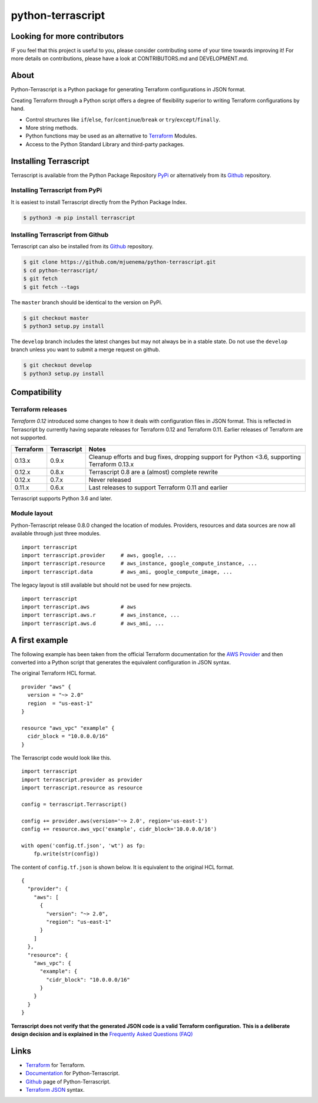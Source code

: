 python-terrascript
------------------

.. image:: https://img.shields.io/github/license/mjuenema/python-terrascript
   :target: https://opensource.org/licenses/BSD-2-Clause

.. image:: https://img.shields.io/travis/mjuenema/python-terrascript
   :target: https://www.travis-ci.org/mjuenema/python-terrascript/builds
   
.. image:: https://img.shields.io/pypi/v/terrascript
   :target: https://pypi.org/project/terrascript/
   
.. image:: https://img.shields.io/pypi/pyversions/terrascript
   :target: https://pypi.org/project/terrascript/
   
.. image:: https://img.shields.io/pypi/dm/terrascript
   :target: https://pypi.org/project/terrascript/
   
.. image:: https://img.shields.io/github/issues/mjuenema/python-terrascript
   :target: https://github.com/mjuenema/python-terrascript/issues
   
.. image:: https://img.shields.io/github/stars/mjuenema/python-terrascript
   :target: https://github.com/mjuenema/python-terrascript/stargazers
 

Looking for more contributors
~~~~~~~~~~~~~~~~~~~~~~~~~~~~~

IF you feel that this project is useful to you, please consider contributing some of your time towards improving it!
For more details on contributions, please have a look at CONTRIBUTORS.md and DEVELOPMENT.md.

About 
~~~~~

Python-Terrascript is a Python package for generating Terraform configurations in JSON format.

Creating Terraform through a Python script offers a degree of flexibility 
superior to writing Terraform configurations by hand.

* Control structures like ``if``/``else``, ``for``/``continue``/``break`` or ``try``/``except``/``finally``.
* More string methods.
* Python functions may be used as an alternative to Terraform_ Modules.
* Access to the Python Standard Library and third-party packages.

Installing Terrascript
~~~~~~~~~~~~~~~~~~~~~~

Terrascript is available from the Python Package Repository PyPi_ or
alternatively from its Github_ repository.

.. _PyPi: https://pypi.org/project/terrascript/#history
.. _Github: https://github.com/mjuenema/python-terrascript


Installing Terrascript from PyPi
..................

It is easiest to install Terrascript directly from the Python Package Index.

.. code-block:: console

   $ python3 -m pip install terrascript

Installing Terrascript from Github
...................................

Terrascript can also be installed from its Github_ repository.

.. code-block:: console

   $ git clone https://github.com/mjuenema/python-terrascript.git
   $ cd python-terrascript/
   $ git fetch
   $ git fetch --tags
   
The ``master`` branch should be identical to the version on PyPi.

.. code-block:: console

   $ git checkout master
   $ python3 setup.py install

The ``develop`` branch includes the latest changes but may not always
be in a stable state. Do not use the ``develop`` branch unless you want 
to submit a merge request on github.

.. code-block:: console

   $ git checkout develop
   $ python3 setup.py install

Compatibility
~~~~~~~~~~~~~

Terraform releases
..................

`Terraform 0.12` introduced some changes to how it deals with configuration 
files in JSON format. This is reflected in Terrascript by currently having
separate releases for Terraform 0.12 and Terraform 0.11. Earlier releases of 
Terraform are not supported. 

.. _`Terraform 0.12`: https://www.hashicorp.com/blog/announcing-terraform-0-12  

========== ============ ============================================================================================
Terraform  Terrascript  Notes
========== ============ ============================================================================================
0.13.x     0.9.x        Cleanup efforts and bug fixes, dropping support for Python <3.6, supporting Terraform 0.13.x
0.12.x     0.8.x        Terrascript 0.8 are a (almost) complete rewrite
0.12.x     0.7.x        Never released
0.11.x     0.6.x        Last releases to support Terraform 0.11 and earlier
========== ============ ============================================================================================

Terrascript supports Python 3.6 and later.

Module layout
.............

Python-Terrascript release 0.8.0 changed the location of modules. 
Providers, resources and data sources are now all available through just
three modules.

::

    import terrascript
    import terrascript.provider     # aws, google, ...
    import terrascript.resource     # aws_instance, google_compute_instance, ...
    import terrascript.data         # aws_ami, google_compute_image, ...
    
The legacy layout is still available but should not be used for new projects.

:: 

    import terrascript
    import terrascript.aws          # aws
    import terrascript.aws.r        # aws_instance, ... 
    import terrascript.aws.d        # aws_ami, ...


A first example
~~~~~~~~~~~~~~~

The following example has been taken from the official Terraform documentation 
for the `AWS Provider`_ and then converted into a Python script that generates 
the equivalent configuration in JSON syntax.

.. _`AWS Provider`: https://www.terraform.io/docs/providers/aws/index.html 

The original Terraform HCL format. 

::
    
    provider "aws" {
      version = "~> 2.0"
      region  = "us-east-1"
    }
    
    resource "aws_vpc" "example" {
      cidr_block = "10.0.0.0/16"
    }

The Terrascript code would look like this. 

::

    import terrascript
    import terrascript.provider as provider
    import terrascript.resource as resource

    config = terrascript.Terrascript()

    config += provider.aws(version='~> 2.0', region='us-east-1')
    config += resource.aws_vpc('example', cidr_block='10.0.0.0/16')
    
    with open('config.tf.json', 'wt') as fp:
        fp.write(str(config))

The content of ``config.tf.json`` is shown below. It is equivalent to the
original HCL format.

::

    {
      "provider": {
        "aws": [
          {
            "version": "~> 2.0",
            "region": "us-east-1"
          }
        ]
      },
      "resource": {
        "aws_vpc": {
          "example": {
            "cidr_block": "10.0.0.0/16"
          }
        }
      }
    }

**Terrascript does not verify that the generated JSON code is a valid Terraform configuration.**
**This is a deliberate design decision and is explained in the** `Frequently Asked Questions (FAQ) <https://python-terrascript.readthedocs.io/en/develop/faq.html>`_

.. _Frequently Asked Questions (FAQ): https://python-terrascript.readthedocs.io/en/develop/faq.html

Links
~~~~~

* Terraform_ for Terraform.
* Documentation_ for Python-Terrascript.
* Github_ page of Python-Terrascript.
* `Terraform JSON`_ syntax.

.. _Terraform: https://www.terraform.io 
.. _Documentation: https://python-terrascript.readthedocs.io/en/develop/
.. _Github: https://github.com/mjuenema/python-terrascript
.. _`Terraform JSON`: https://www.terraform.io/docs/configuration/syntax-json.html
